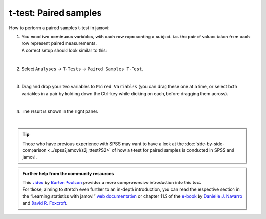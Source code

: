 .. sectionauthor:: `Jonas Rafi <https://www.su.se/english/profiles/jora9288-1.283149>`__

======================
t-test: Paired samples
======================

| How to perform a paired samples t-test in jamovi:

#. | You need two |continuous| continuous variables, with each row representing a subject. i.e. the pair of values taken from each row represent paired
     measurements.

   | A correct setup should look similar to this:

   |data_format_ttest_paired|

   |

#. | Select ``Analyses`` → ``T-Tests`` → ``Paired Samples T-Test``.

   |select_ttest_paired| 

   |

#. | Drag and drop your two variables to ``Paired Variables`` (you can drag these one at a time, or select both variables in a pair by holding down the
     Ctrl-key while clicking on each, before dragging them across).

   |add_var_ttest_paired| 

   | 

#. | The result is shown in the right panel.

   |output_ttest_paired|

   |


.. tip::

   | Those who have previous experience with SPSS may want to have a look at the :doc:`side-by-side-comparison <../spss2jamovi/s2j_ttestPS2>` of how a t-test 
     for paired samples is conducted in SPSS and jamovi.


.. admonition:: Further help from the community resources

   | This `video <https://www.youtube.com/embed/lSjfYYiJG6E?list=PLkk92zzyru5OAtc_ItUubaSSq6S_TGfRn>`__ by `Barton Poulson <https://datalab.cc/jamovi>`__
     provides a more comprehensive introduction into this test.

   | For those, aiming to stretch even further to an in-depth introduction, you can read the respective section in the “Learning statistics with jamovi” `web
     documentation <https://lsj.readthedocs.io/en/latest/lsj/Ch11_tTest_05.html>`__ or chapter 11.5 of the `e-book <https://www.learnstatswithjamovi.com/>`__
     by `Danielle J. Navarro <https://djnavarro.net/>`__ and `David R. Foxcroft <https://www.davidfoxcroft.com/>`__.

 
.. ---------------------------------------------------------------------

.. |continuous|                image:: ../_images/variable-continuous.*
   :width: 16px
.. |data_format_ttest_paired|  image:: ../_images/jg_data_format_ttest_paired.jpg
   :width: 40%
.. |select_ttest_paired|       image:: ../_images/jg_select_ttest_paired.jpg
   :width: 40%
.. |add_var_ttest_paired|      image:: ../_images/jg_add_var_ttest_paired.jpg 
   :width: 70%
.. |output_ttest_paired|       image:: ../_images/jg_output_ttest_paired.jpg 
   :width: 70%
